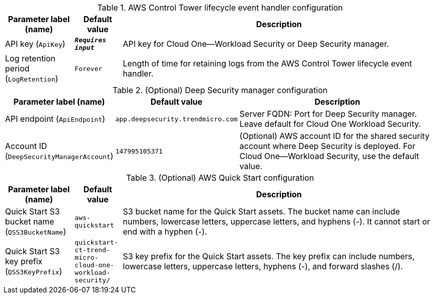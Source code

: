 
.AWS Control Tower lifecycle event handler configuration
[width="100%",cols="16%,11%,73%",options="header",]
|===
|Parameter label (name) |Default value|Description|API key
(`ApiKey`)|`**__Requires input__**`|API key for Cloud One—Workload Security or Deep Security manager.|Log retention period
(`LogRetention`)|`Forever`|Length of time for retaining logs from the AWS Control Tower lifecycle event handler.
|===
.(Optional) Deep Security manager configuration
[width="100%",cols="16%,11%,73%",options="header",]
|===
|Parameter label (name) |Default value|Description|API endpoint
(`ApiEndpoint`)|`app.deepsecurity.trendmicro.com`|Server FQDN: Port for Deep Security manager. Leave default for Cloud One Workload Security.|Account ID
(`DeepSecurityManagerAccount`)|`147995105371`|(Optional) AWS account ID for the shared security account where Deep Security is deployed. For Cloud One—Workload Security, use the default value.
|===
.(Optional) AWS Quick Start configuration
[width="100%",cols="16%,11%,73%",options="header",]
|===
|Parameter label (name) |Default value|Description|Quick Start S3 bucket name
(`QSS3BucketName`)|`aws-quickstart`|S3 bucket name for the Quick Start assets. The bucket name can include numbers, lowercase letters, uppercase letters, and hyphens (-). It cannot start or end with a hyphen (-).|Quick Start S3 key prefix
(`QSS3KeyPrefix`)|`quickstart-ct-trend-micro-cloud-one-workload-security/`|S3 key prefix for the Quick Start assets. The key prefix can include numbers, lowercase letters, uppercase letters, hyphens (-), and forward slashes (/).
|===